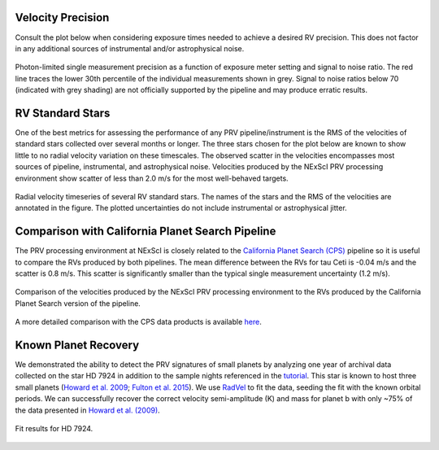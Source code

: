 .. _performance:

Velocity Precision
==================

Consult the plot below when considering exposure times needed to achieve a desired RV precision. This does not
factor in any additional sources of instrumental and/or astrophysical noise.

.. figure:: _static/snr_vs_err.png
    :width: 50%
    :align: center
    :alt: radial velocity fit

    Photon-limited single measurement precision as a function of exposure meter setting and signal to noise ratio.
    The red line traces the lower 30th percentile of the individual measurements shown in grey. Signal to noise ratios
    below 70 (indicated with grey shading) are not officially supported by the pipeline and may produce erratic results.


RV Standard Stars
=================

One of the best metrics for assessing the performance of any PRV pipeline/instrument
is the RMS of the velocities of standard stars collected over several months or longer. The three stars
chosen for the plot below are known to show little to no radial velocity variation on these timescales.
The observed scatter in the velocities encompasses most sources of pipeline, instrumental,
and astrophysical noise. Velocities produced by the NExScI PRV processing environment show
scatter of less than 2.0 m/s for the most well-behaved targets.

.. figure:: _static/rv_standards.png
    :width: 40%
    :align: center
    :alt: radial velocity standard stars

    Radial velocity timeseries of several RV standard stars. The names of the stars and the RMS of the velocities are annotated
    in the figure. The plotted uncertainties do not include instrumental or astrophysical jitter.


Comparison with California Planet Search Pipeline
=================================================

The PRV processing environment at NExScI is closely related to the `California Planet Search (CPS) <https://exoplanets.caltech.edu>`_
pipeline so it is useful to compare the RVs produced by both pipelines. The mean difference between the RVs for
tau Ceti is -0.04 m/s and the scatter is 0.8 m/s. This scatter is significantly smaller than the typical single
measurement uncertainty (1.2 m/s).

.. figure:: _static/one_to_one.png
    :width: 40%
    :align: center
    :alt: CPS

    Comparison of the velocities produced by the NExScI PRV processing environment to the RVs produced by the
    California Planet Search version of the pipeline.


A more detailed comparison with the CPS data products is available `here <_static/dopcode-diff.pdf>`_.

Known Planet Recovery
=====================

We demonstrated the ability to detect the PRV signatures of small planets by analyzing one year of archival data collected
on the star HD 7924 in addition to the sample nights referenced in the `tutorial <tutorials/HIRES_PRV_Service.html>`_.
This star is known to host three small planets (`Howard et al. 2009 <http://adsabs.harvard.edu/cgi-bin/nph-data_query?bibcode=2009ApJ...696...75H&db_key=AST&link_type=ABSTRACT>`_;
`Fulton et al. 2015 <http://adsabs.harvard.edu/cgi-bin/bib_query?arXiv:1504.06629>`_). We use `RadVel <http://radvel.readthedocs.io>`_
to fit the data, seeding the fit with the known orbital periods. We can successfully recover the correct velocity
semi-amplitude (K) and mass for planet b with only ~75% of the data presented in
`Howard et al. (2009) <http://adsabs.harvard.edu/cgi-bin/nph-data_query?bibcode=2009ApJ...696...75H&db_key=AST&link_type=ABSTRACT>`_.

.. figure:: _static/HD7924_rv_multipanel.png
    :width: 50%
    :align: center
    :alt: radial velocity fit

    Fit results for HD 7924.
